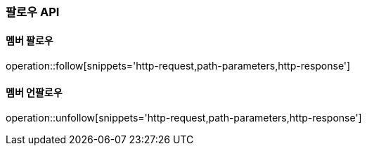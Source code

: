[[follow-API]]
=== 팔로우 API

[[follow]]
==== 멤버 팔로우

operation::follow[snippets='http-request,path-parameters,http-response']

[[unfollow]]
==== 멤버 언팔로우

operation::unfollow[snippets='http-request,path-parameters,http-response']

